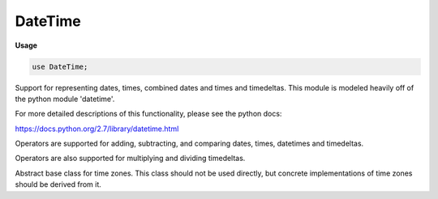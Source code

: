 .. default-domain:: chpl

.. module:: DateTime
   :synopsis: Support for representing dates, times, combined dates and times and

DateTime
========
**Usage**

.. code-block:: chapel

   use DateTime;

Support for representing dates, times, combined dates and times and
timedeltas.  This module is modeled heavily off of the python module
'datetime'.

For more detailed descriptions of this functionality, please see the
python docs:

https://docs.python.org/2.7/library/datetime.html

Operators are supported for adding, subtracting, and comparing dates,
times, datetimes and timedeltas.

Operators are also supported for multiplying and dividing timedeltas.


.. data:: param MINYEAR = 1

   The minimum year allowed in `date` objects 

.. data:: param MAXYEAR = 9999

   The maximum year allowed in `date` objects 

.. data:: const unixEpoch = new datetime(1970, 1, 1)

   The Unix Epoch date and time 

.. enum:: enum DayOfWeek { Monday = 0, Tuesday = 1, Wednesday = 2, Thursday = 3, Friday = 4, Saturday = 5, Sunday = 6 }

   Days in the week, starting with `Monday` = 0 


.. enum:: enum ISODayOfWeek { Monday = 1, Tuesday = 2, Wednesday = 3, Thursday = 4, Friday = 5, Saturday = 6, Sunday = 7 }

   Days in the week, starting with `Monday` = 1 


.. function:: proc isLeapYear(year: int)

   Return true if `year` is a leap year 

.. function:: proc daysInMonth(year: int, month: int)

   Return the number of days in month `month` during the year `year`.
   The number for a month can change from year to year due to leap years. 

.. record:: date

   A record representing a date 


   .. method:: proc year

      The year represented by this `date` value 

   .. method:: proc month

      The month represented by this `date` value 

   .. method:: proc day

      The day represented by this `date` value 

   .. method:: proc type min

      The minimum representable `date` 

   .. method:: proc type max

      The maximum representable `date` 

   .. method:: proc type resolution

      The minimum non-zero difference between two dates 

.. method:: proc date.init(year, month, day)

   Construct a new `date` value from a `year`, `month`, and `day`. All
   three arguments are required and must be in valid ranges.  The
   valid ranges are:
   
   1 <= `year` <= 9999
   
   1 <= `month` <= 12
   
   1 <= `day` <= the number of days in the given month and year
   

.. method:: proc type date.today()

   A `date` object representing the current day 

.. method:: proc type date.fromtimestamp(timestamp)

   The date that is `timestamp` seconds from the epoch 

.. method:: proc type date.fromordinal(ord)

   The `date` that is `ord` days from 1-1-0001 

.. method:: proc date.replace(year = 0, month = 0, day = 0)

   Replace the `year`, `month` and/or `day` in a date to create a
   new `date` 

.. method:: proc date.timetuple()

   Return a filled record matching the C `struct tm` type for the given date 

.. method:: proc date.toordinal()

   Return the number of days since 1-1-0001 this `date` represents 

.. method:: proc date.weekday()

   Return the day of the week as a `DayOfWeek`.
   `Monday` == 0, `Sunday` == 6
   

.. method:: proc date.isoweekday()

   Return the day of the week as an `ISODayOfWeek`.
   `Monday` == 1, `Sunday` == 7 

.. method:: proc date.isocalendar()

   Return the ISO date as a tuple containing the ISO year, ISO week number,
   and ISO day of the week
   

.. method:: proc date.isoformat()

   Return the date as a `string` in ISO 8601 format: "YYYY-MM-DD" 

.. method:: proc date.ctime()

   Return a `string` representing the date 

.. method:: proc date.strftime(fmt: string)

   Return a formatted `string` matching the `format` argument and the date 

.. method:: proc date.readWriteThis(f)

   Read or write a date value from channel `f` 

.. record:: time

   A record representing a time 


   .. method:: proc hour

      The hour represented by this `time` value 

   .. method:: proc minute

      The minute represented by this `time` value 

   .. method:: proc second

      The second represented by this `time` value 

   .. method:: proc microsecond

      The microsecond represented by this `time` value 

   .. method:: proc tzinfo

      The timezone represented by this `time` value 

   .. method:: proc type min

      The minimum representable `time` 

   .. method:: proc type max

      The maximum representable `time` 

   .. method:: proc type resolution

      The minimum non-zero difference between two times 

.. method:: proc time.init(hour = 0, minute = 0, second = 0, microsecond = 0, tzinfo: Shared(TZInfo) = nilTZ)

   Construct a new `time` value from the given `hour`, `minute`, `second`,
   `microsecond`, and `timezone`.  All arguments are optional
   

.. method:: proc time.replace(hour = -1, minute = -1, second = -1, microsecond = -1, tzinfo = this.tzinfo)

   Replace the `hour`, `minute`, `second`, `microsecond` and `tzinfo` in a
   `time` to create a new `time`. All arguments are optional.
   

.. method:: proc time.isoformat()

   Return a `string` representing the `time` in ISO format 

.. method:: proc time.utcoffset()

   Return the offset from UTC 

.. method:: proc time.dst()

   Return the daylight saving time offset 

.. method:: proc time.tzname()

   Return the name of the timezone for this `time` value 

.. method:: proc time.strftime(fmt: string)

   Return a `string` matching the `format` argument for this `time` 

.. method:: proc time.readWriteThis(f)

   Read or write a time value from channel `f` 

.. record:: datetime

   A record representing a combined `date` and `time` 


   .. method:: proc type min

      The minimum representable `date` and `time` 

   .. method:: proc type max

      The maximum representable `date` and `time` 

   .. method:: proc type resolution

      The minimum non-zero difference between two datetimes 

   .. method:: proc year

      The year represented by this `datetime` value 

   .. method:: proc month

      The month represented by this `datetime` value 

   .. method:: proc day

      The day represented by this `datetime` value 

   .. method:: proc hour

      The hour represented by this `datetime` value 

   .. method:: proc minute

      The minute represented by this `datetime` value 

   .. method:: proc second

      The second represented by this `datetime` value 

   .. method:: proc microsecond

      The microsecond represented by this `datetime` value 

   .. method:: proc tzinfo

      The timezone represented by this `datetime` value 

.. method:: proc datetime.init(year, month, day, hour = 0, minute = 0, second = 0, microsecond = 0, tzinfo: Shared(TZInfo) = new Shared(: TZInfo))

   Construct a new `datetime` value from the given `year`, `month`, `day`,
   `hour`, `minute`, `second`, `microsecond` and timezone.  The `year`,
   `month`, and `day` arguments are required, the rest are optional.
   

.. method:: proc type datetime.today()

   Return a `datetime` value representing the current time and date 

.. method:: proc type datetime.now(tz: Shared(TZInfo) = nilTZ)

   Return a `datetime` value representing the current time and date 

.. method:: proc type datetime.utcnow()

   Return a `datetime` value representing the current time and date in UTC 

.. method:: proc type datetime.fromtimestamp(timestamp: real, tz: Shared(TZInfo) = nilTZ)

   The `datetime` that is `timestamp` seconds from the epoch 

.. method:: proc type datetime.utcfromtimestamp(timestamp)

   The `datetime` that is `timestamp` seconds from the epoch in UTC 

.. method:: proc type datetime.fromordinal(ordinal)

   The `datetime` that is `ordinal` days from 1-1-0001 

.. method:: proc type datetime.combine(d: date, t: time)

   Form a `datetime` value from a given `date` and `time` 

.. method:: proc datetime.getdate()

   Get the `date` portion of the `datetime` value 

.. method:: proc datetime.gettime()

   Get the `time` portion of the `datetime` value, with `tzinfo` = nil 

.. method:: proc datetime.timetz()

   Get the `time` portion of the `datetime` value including the
   `tzinfo` field
   

.. method:: proc datetime.replace(year = -1, month = -1, day = -1, hour = -1, minute = -1, second = -1, microsecond = -1, tzinfo = this.tzinfo)

   Replace the `year`, `month`, `day`, `hour`, `minute`, `second`,
   `microsecond`, or `tzinfo` to form a new `datetime` object. All
   arguments are optional.
   

.. method:: proc datetime.astimezone(tz: Shared(TZInfo))

   Return the date and time converted into the timezone in the argument 

.. method:: proc datetime.utcoffset()

   Return the offset from UTC 

.. method:: proc datetime.dst()

   Return the daylight saving time offset 

.. method:: proc datetime.tzname()

   Return the name of the timezone for this `datetime` value 

.. method:: proc datetime.timetuple()

   Return a filled record matching the C `struct tm` type for the given
   `datetime` 

.. method:: proc datetime.utctimetuple()

   Return a filled record matching the C `struct tm` type for the given
   `datetime` in UTC
   

.. method:: proc datetime.toordinal()

   Return the number of days since 1-1-0001 this `datetime` represents 

.. method:: proc datetime.weekday()

   Return the day of the week as a `DayOfWeek`.
   `Monday` == 0, `Sunday` == 6
   

.. method:: proc datetime.isoweekday()

   Return the day of the week as an `ISODayOfWeek`.
   `Monday` == 1, `Sunday` == 7
   

.. method:: proc datetime.isocalendar()

   Return the ISO date as a tuple containing the ISO year, ISO week number,
   and ISO day of the week
   

.. method:: proc datetime.isoformat(sep = "T")

   Return the `datetime` as a `string` in ISO format 

.. method:: proc type datetime.strptime(date_string: string, format: string)

   Create a `datetime` as described by the `date_string` and `format`
   string 

.. method:: proc datetime.strftime(fmt: string)

   Create a `string` from a `datetime` matching the `format` string 

.. method:: proc datetime.ctime()

   Return a `string` from a `datetime` in the form:
   Wed Dec  4 20:30:40 2002
   

.. method:: proc datetime.readWriteThis(f)

   Read or write a datetime value from channel `f` 

.. record:: timedelta

   A record representing an amount of time.  A `timedelta` has fields
   representing days, seconds, and microseconds.  These fields are always
   kept within the following ranges:
   
   0 <= `microseconds` < 1000000
   
   0 <= `seconds` < 60*60*24
   
   -999999999 <= `days` <= 999999999
   
   It is an overflow error if `days` is outside the given range.
   


   .. method:: proc days

      The number of days this `timedelta` represents 

   .. method:: proc seconds

      The number of seconds this `timedelta` represents 

   .. method:: proc microseconds

      The number of microseconds this `timedelta` represents 

   .. method:: proc type min

      Return the minimum representable `timedelta` object. 

   .. method:: proc type max

      Return the maximum representable `timedelta` object. 

   .. method:: proc type resolution

      Return the smallest positive value representable by a `timedelta`
      object.
      

.. method:: proc timedelta.init(days = 0, seconds = 0, microseconds = 0, milliseconds = 0, minutes = 0, hours = 0, weeks = 0)

   Construct a `timedelta` object.  All arguments are optional and
   default to 0. Since only `days`, `seconds` and `microseconds` are
   stored, the other arguments are converted to days, seconds
   and microseconds. 

.. method:: proc timedelta.init(timestamp: real)

   Create a `timedelta` from a given number of seconds 

.. method:: proc timedelta.total_seconds(): real

   Return the total number of seconds represented by this object 

.. function:: proc abs(t: timedelta)

   Return the absolute value of `t`.  If `t` is negative, then returns `-t`,
   else returns `t`.
   

.. class:: TZInfo

   Abstract base class for time zones. This class should not be used
   directly, but concrete implementations of time zones should be
   derived from it. 


   .. method:: proc utcoffset(dt: datetime): timedelta

      The offset from UTC this class represents 

   .. method:: proc dst(dt: datetime): timedelta

      The `timedelta` for daylight saving time 

   .. method:: proc tzname(dt: datetime): string

      The name of this time zone 

   .. method:: proc fromutc(in dt: datetime): datetime

      Convert a `time` in UTC to this time zone 

